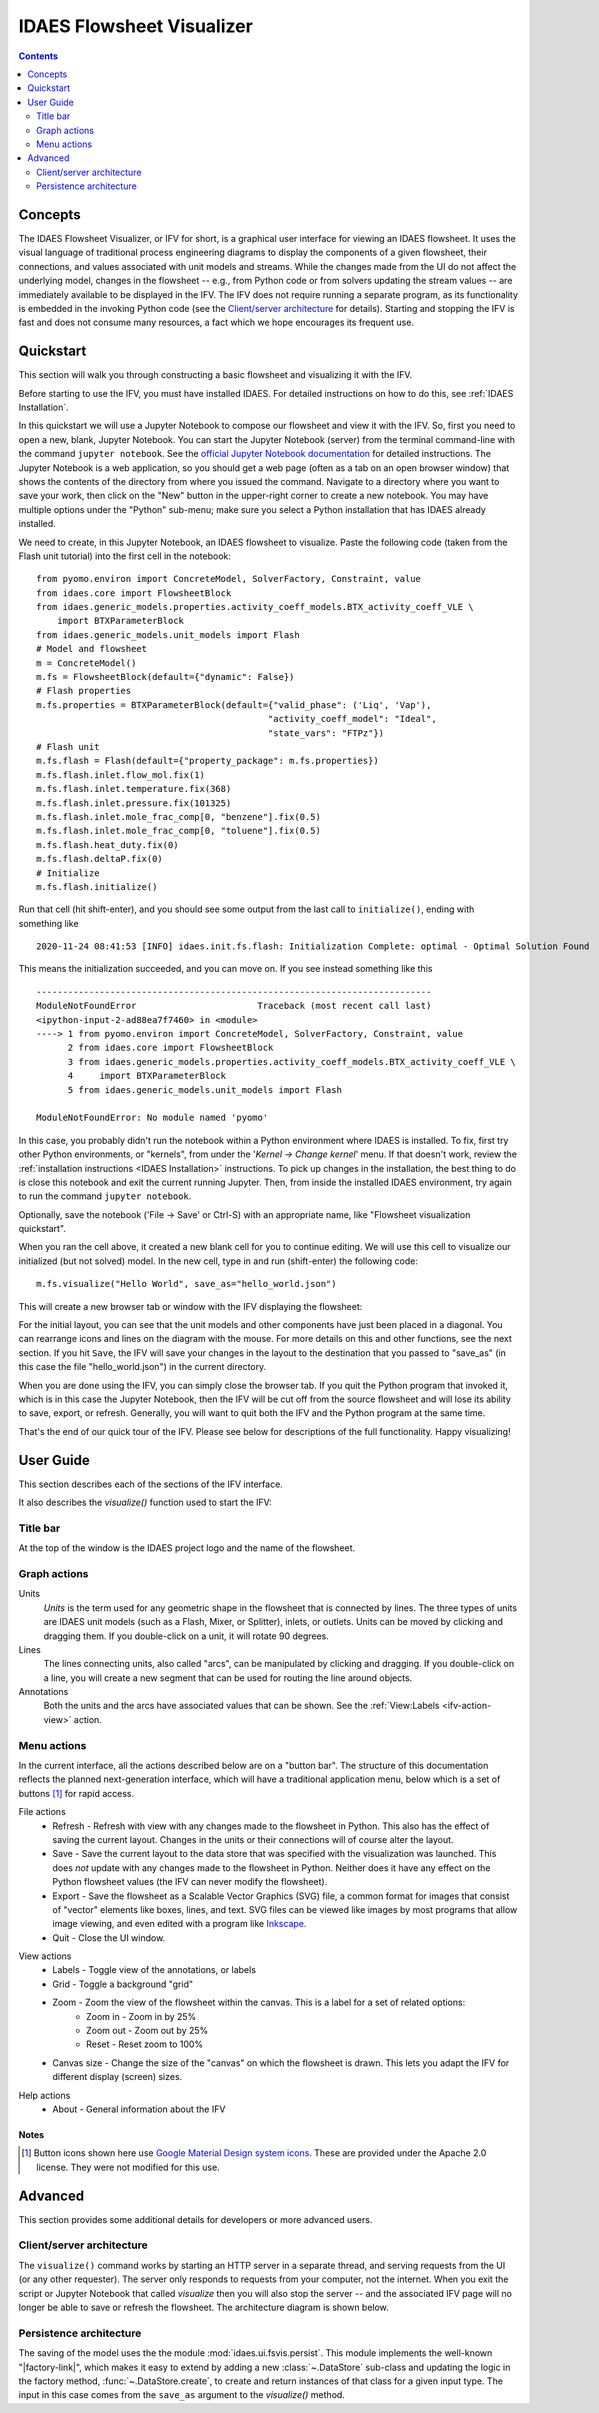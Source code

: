 .. _IFV:

IDAES Flowsheet Visualizer
===========================

.. contents::
    :depth: 2

Concepts
--------
The IDAES Flowsheet Visualizer, or IFV for short, is a graphical user interface for viewing an IDAES flowsheet.
It uses the visual language of traditional process engineering diagrams to display
the components of a given flowsheet,
their connections, and values associated with unit models and streams. While the changes made from the UI do
not affect the underlying model, changes in the flowsheet -- e.g., from Python code or from solvers updating the
stream values -- are immediately available to be displayed in the IFV. The IFV does not require running a
separate program, as its functionality is embedded in the invoking Python code (see the `Client/server architecture <ifv-architecture>`_ for details).
Starting and stopping the IFV is fast and does not consume many resources, a fact which we hope encourages
its frequent use.

Quickstart
----------
This section will walk you through constructing a basic flowsheet and visualizing it with the IFV.

Before starting to use the IFV, you must have installed IDAES. For detailed instructions on how to do this,
see :ref:`IDAES Installation`.

In this quickstart we will use a Jupyter Notebook to compose our flowsheet and view it with the IFV. So, first
you need to open a new, blank, Jupyter Notebook. You can start the Jupyter Notebook (server) from the terminal command-line with
the command ``jupyter notebook``. See the `official Jupyter Notebook documentation <https://jupyter-notebook.readthedocs.io/>`_
for detailed instructions. The Jupyter Notebook is a web application, so you should get a web page (often as a tab
on an open browser window) that shows the contents of the directory from where you issued the command. Navigate to
a directory where you want to save your work, then click on the "New" button in the upper-right corner to create
a new notebook. You may have multiple options under the "Python" sub-menu; make sure you select a Python installation
that has IDAES already installed.

We need to create, in this Jupyter Notebook, an IDAES flowsheet to visualize. Paste the following code (taken from the Flash unit tutorial)
into the first cell in the notebook::

    from pyomo.environ import ConcreteModel, SolverFactory, Constraint, value
    from idaes.core import FlowsheetBlock
    from idaes.generic_models.properties.activity_coeff_models.BTX_activity_coeff_VLE \
        import BTXParameterBlock
    from idaes.generic_models.unit_models import Flash
    # Model and flowsheet
    m = ConcreteModel()
    m.fs = FlowsheetBlock(default={"dynamic": False})
    # Flash properties
    m.fs.properties = BTXParameterBlock(default={"valid_phase": ('Liq', 'Vap'),
                                                "activity_coeff_model": "Ideal",
                                                "state_vars": "FTPz"})
    # Flash unit
    m.fs.flash = Flash(default={"property_package": m.fs.properties})
    m.fs.flash.inlet.flow_mol.fix(1)
    m.fs.flash.inlet.temperature.fix(368)
    m.fs.flash.inlet.pressure.fix(101325)
    m.fs.flash.inlet.mole_frac_comp[0, "benzene"].fix(0.5)
    m.fs.flash.inlet.mole_frac_comp[0, "toluene"].fix(0.5)
    m.fs.flash.heat_duty.fix(0)
    m.fs.flash.deltaP.fix(0)
    # Initialize
    m.fs.flash.initialize()


Run that cell (hit shift-enter), and you should see some output from the last call to ``initialize()``, ending with something like ::

    2020-11-24 08:41:53 [INFO] idaes.init.fs.flash: Initialization Complete: optimal - Optimal Solution Found

This means the initialization succeeded, and you can move on. If you see instead something like this ::

    ---------------------------------------------------------------------------
    ModuleNotFoundError                       Traceback (most recent call last)
    <ipython-input-2-ad88ea7f7460> in <module>
    ----> 1 from pyomo.environ import ConcreteModel, SolverFactory, Constraint, value
          2 from idaes.core import FlowsheetBlock
          3 from idaes.generic_models.properties.activity_coeff_models.BTX_activity_coeff_VLE \
          4     import BTXParameterBlock
          5 from idaes.generic_models.unit_models import Flash

    ModuleNotFoundError: No module named 'pyomo'

In this case, you probably didn't run the notebook within a Python environment where IDAES is installed. To fix,
first try other Python environments, or "kernels", from under the '*Kernel -> Change kernel*' menu. If that
doesn't work, review the :ref:`installation instructions <IDAES Installation>` instructions.
To pick up changes in the installation, the best thing to do is close this notebook and exit the current running
Jupyter. Then, from inside the installed IDAES environment, try again to run the command ``jupyter notebook``.

Optionally, save the notebook ('File -> Save' or Ctrl-S) with an appropriate name, like "Flowsheet visualization quickstart".

When you ran the cell above, it created a new blank cell for you to continue editing. We will use this cell to visualize
our initialized (but not solved) model. In the new cell, type in and run (shift-enter) the following code::

    m.fs.visualize("Hello World", save_as="hello_world.json")

This will create a new browser tab or window with the IFV displaying the flowsheet:

.. image:: ../../_images/ifv_helloworld_1.png
    :width: 800

For the initial layout, you can see that the unit models and other components
have just been placed in a diagonal. You can rearrange icons and lines on the diagram with the mouse.
For more details on this and other functions, see the next section. If you hit ``Save``, the IFV will save
your changes in the layout to the destination that you passed to "save_as" (in this case the file
"hello_world.json") in the current directory.

.. TODO Tell user how to see values on the unit model and streams

When you are done using the IFV, you can simply close the browser tab. If you quit the Python program that
invoked it, which is in this case the Jupyter Notebook, then the IFV will be cut off from the source flowsheet and
will lose its ability to save, export, or refresh. Generally, you will want to quit both the IFV and the Python
program at the same time.

That's the end of our quick tour of the IFV. Please see below for descriptions of the full functionality.
Happy visualizing!

User Guide
----------

This section describes each of the sections of the IFV interface.

It also describes the `visualize()` function used to start the IFV:

.. .. autofunction:: idaes.ui.fsvis.fsvis.visualize

Title bar
^^^^^^^^^
At the top of the window is the IDAES project logo and the name of the flowsheet.

Graph actions
^^^^^^^^^^^^^

Units
    *Units* is the term used for any geometric shape in the flowsheet that is connected by lines.
    The three types of units are IDAES unit models (such as a Flash, Mixer, or Splitter), inlets, or
    outlets. Units can be moved by clicking and dragging them. If you double-click on a unit, it
    will rotate 90 degrees.

Lines
    The lines connecting units, also called "arcs", can be manipulated by clicking and dragging.
    If you double-click on a line, you will create a new segment that can be used for routing the line
    around objects.

Annotations
    Both the units and the arcs have associated values that can be shown. See the
    :ref:`View:Labels <ifv-action-view>` action.

Menu actions
^^^^^^^^^^^^
In the current interface, all the actions described below are on a "button bar".
The structure of this documentation reflects the planned next-generation interface, which
will have a traditional application menu, below which is a set of buttons [#f1]_ for rapid access.

.. _ifv-action-file:

File actions
    * |ifv-refresh| Refresh - Refresh with view with any changes made to the flowsheet in Python.
      This also has the effect of saving the current layout. Changes in the units or their connections will of
      course alter the layout.
    * |ifv-save| Save - Save the current layout to the data store that was specified with the visualization
      was launched. This does *not* update with any changes made to the flowsheet in Python. Neither does it
      have any effect on the Python flowsheet values (the IFV can never modify the flowsheet).
    * |ifv-export| Export - Save the flowsheet as a Scalable Vector Graphics (SVG) file, a common format for
      images that consist of "vector" elements like boxes, lines, and text. SVG files can be viewed like images
      by most programs that allow image viewing, and even edited with a program like `Inkscape <https://inkscape.org/>`_.
    * Quit - Close the UI window.

.. |ifv-refresh| image:: ../../_images/icons/refresh-24px.svg
.. |ifv-save| image:: ../../_images/icons/save-24px.svg
.. |ifv-export| image:: ../../_images/icons/export.svg

.. _ifv-action-view:

View actions
    * Labels - Toggle view of the annotations, or labels
    * Grid - Toggle a background "grid"
    * Zoom - Zoom the view of the flowsheet within the canvas. This is a label for a set of related options:
        * |ifv-zoom-in| Zoom in - Zoom in by 25%
        * |ifv-zoom-out| Zoom out - Zoom out by 25%
        * |ifv-zoom-reset| Reset - Reset zoom to 100%
    * Canvas size - Change the size of the "canvas" on which the flowsheet is drawn. This lets you adapt
      the IFV for different display (screen) sizes.

.. |ifv-zoom-in| image:: ../../_images/icons/zoom_in-24px.svg
.. |ifv-zoom-out| image:: ../../_images/icons/zoom_out-24px.svg
.. |ifv-zoom-reset| image:: ../../_images/icons/zoom_out_map-24px.svg

.. _ifv-action-help:

|ifv-help| Help actions
   * About - General information about the IFV

.. TBD  * Documentation - Links to the online documentation

.. |ifv-help| image:: ../../_images/icons/help_outline-24px.svg

Notes
+++++
.. [#f1] Button icons shown here use `Google Material Design system icons <https://material.io/design/iconography/system-icons.html#design-principles>`_. These are provided under the Apache 2.0 license.
    They were not modified for this use.

Advanced
--------
This section provides some additional details for developers or more advanced users.

.. _ifv-architecture:

Client/server architecture
^^^^^^^^^^^^^^^^^^^^^^^^^^
The ``visualize()`` command works by starting an HTTP server in a separate thread, and serving
requests from the UI (or any other requester). The server only responds to requests from your computer,
not the internet. When you exit the script or Jupyter Notebook that called `visualize` then you will also
stop the server -- and the associated IFV page will no longer be able to save or refresh the flowsheet.
The architecture diagram is shown below.

.. note ; the figure below was generated with asciiflow infinity, but is just text and can
.. be edited in any way. For HTML and PDF these are rendered as nice little diagrams by the
.. Sphinx plugin "sphinxcontrib.aafig" using the Python "aafigure" https://pypi.org/project/aafigure/ package

.. aafig::

    +-------------------+                        +--------------------+
    |                   |                        |    Web browser     |
    |  'Python script'  |                        +--------------------+
    |  'or Jupyter'     |    +---------------+   | IFV web interface  |
    |  'Notebook'       |    | 'HTTP server' |   +--------------------+
    |                   |    | 'running in'  |   |    +--+            |
    |                   |    | 'a separate'  |   |    +--+            |
    |                   |    | 'thread'      |   |      |      +--+   |
    |                   |    |               <--->      +----> +--+   |
    |  m.fs.visualize   +---->  Load/Save    |   |                    |
    |                   |    |               |   |                    |
    +-------------------+    +-----^---------+   +--------------------+
                                   |
                                   |
                            +------v--------------+
                            |   Local Storage     |
                            +---------------------+

Persistence architecture
^^^^^^^^^^^^^^^^^^^^^^^^

.. py:currentmodule:: idaes.ui.fsvis.persist

The saving of the model uses the the module :mod:`idaes.ui.fsvis.persist`.
This module implements the well-known "|factory-link|", which makes it easy to extend by adding
a new :class:`~.DataStore` sub-class and updating the logic in the factory method,
:func:`~.DataStore.create`, to create and return instances of that class for a given input type.
The input in this case comes from the ``save_as`` argument to the *visualize()* method.

.. |factory-link| raw:: html

    <a href="https://en.wikipedia.org/wiki/Factory_(object-oriented_programming)" target="_blank" style="text-decoration: none;">factory pattern</a>

.. TODO: add an example of extending it, e.g. to save in an S3 bucket
